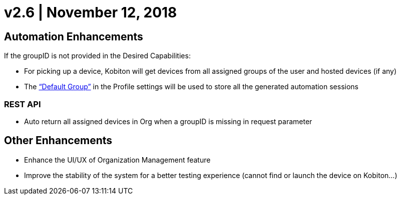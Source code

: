 = v2.6 | November 12, 2018
:navtitle: v2.6 | November 12, 2018

== Automation Enhancements

If the groupID is not provided in the Desired Capabilities:

* For picking up a device, Kobiton will get devices from all assigned groups of the user and hosted devices (if any)

* The https://support.kobiton.com/organization-management/automation-for-groups/default-group-setting/[“Default Group”] in the Profile settings will be used to store all the generated automation sessions

=== REST API

* Auto return all assigned devices in Org when a groupID is missing in request parameter

== Other Enhancements

* Enhance the UI/UX of Organization Management feature

* Improve the stability of the system for a better testing experience (cannot find or launch the device on Kobiton...)
